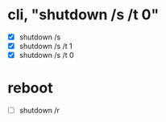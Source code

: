 * cli, "shutdown /s /t 0"

- [X] shutdown /s
- [X] shutdown /s /t 1
- [X] shutdown /s /t 0

* reboot

- [ ] shutdown /r

